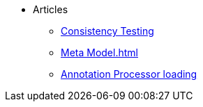 * Articles
** xref:ConsistencyTest.adoc[Consistency Testing]
** xref:Meta Model.adoc[]
** xref:AptLoading.adoc[Annotation Processor loading]